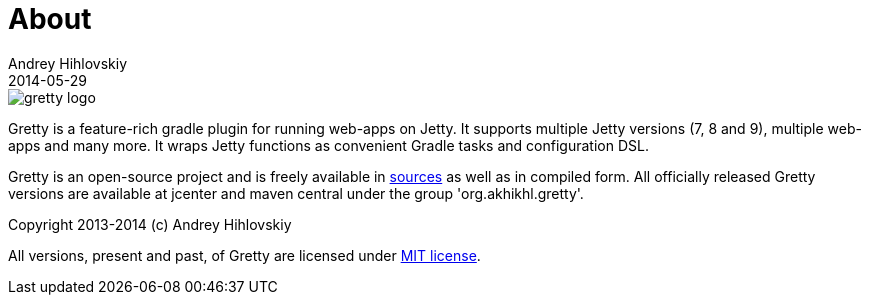 = About
Andrey Hihlovskiy
2014-05-29
:sectanchors:
:jbake-type: page
:jbake-status: published

image::images/gretty_logo.png[]

Gretty is a feature-rich gradle plugin for running web-apps on Jetty. 
It supports multiple Jetty versions (7, 8 and 9), multiple web-apps and many more. 
It wraps Jetty functions as convenient Gradle tasks and configuration DSL.

Gretty is an open-source project and is freely available in https://github.com/akhikhl/gretty[sources] as well as in compiled form.
All officially released Gretty versions are available at jcenter and maven central under the group 'org.akhikhl.gretty'.

Copyright 2013-2014 (c) Andrey Hihlovskiy

All versions, present and past, of Gretty are licensed under https://github.com/akhikhl/gretty/blob/master/license.txt[MIT license].

